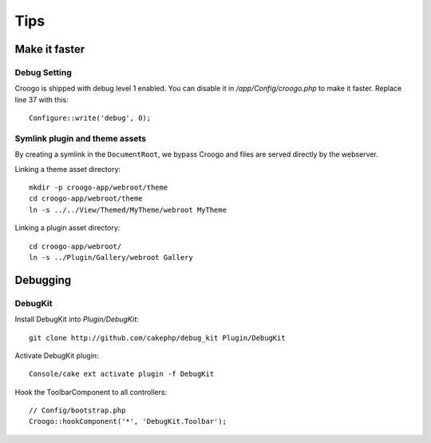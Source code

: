 Tips
####

Make it faster
==============

Debug Setting
-------------

Croogo is shipped with debug level 1 enabled. You can disable it in `/app/Config/croogo.php` to make it faster. Replace line 37 with this::

    Configure::write('debug', 0);

Symlink plugin and theme assets
-------------------------------

By creating a symlink in the ``DocumentRoot``, we bypass Croogo and files
are served directly by the webserver.

Linking a theme asset directory::

    mkdir -p croogo-app/webroot/theme
    cd croogo-app/webroot/theme
    ln -s ../../View/Themed/MyTheme/webroot MyTheme

Linking a plugin asset directory::

    cd croogo-app/webroot/
    ln -s ../Plugin/Gallery/webroot Gallery

Debugging
=========

DebugKit
--------

Install DebugKit into `Plugin/DebugKit`::

    git clone http://github.com/cakephp/debug_kit Plugin/DebugKit

Activate DebugKit plugin::

    Console/cake ext activate plugin -f DebugKit

Hook the ToolbarComponent to all controllers::

    // Config/bootstrap.php
    Croogo::hookComponent('*', 'DebugKit.Toolbar');